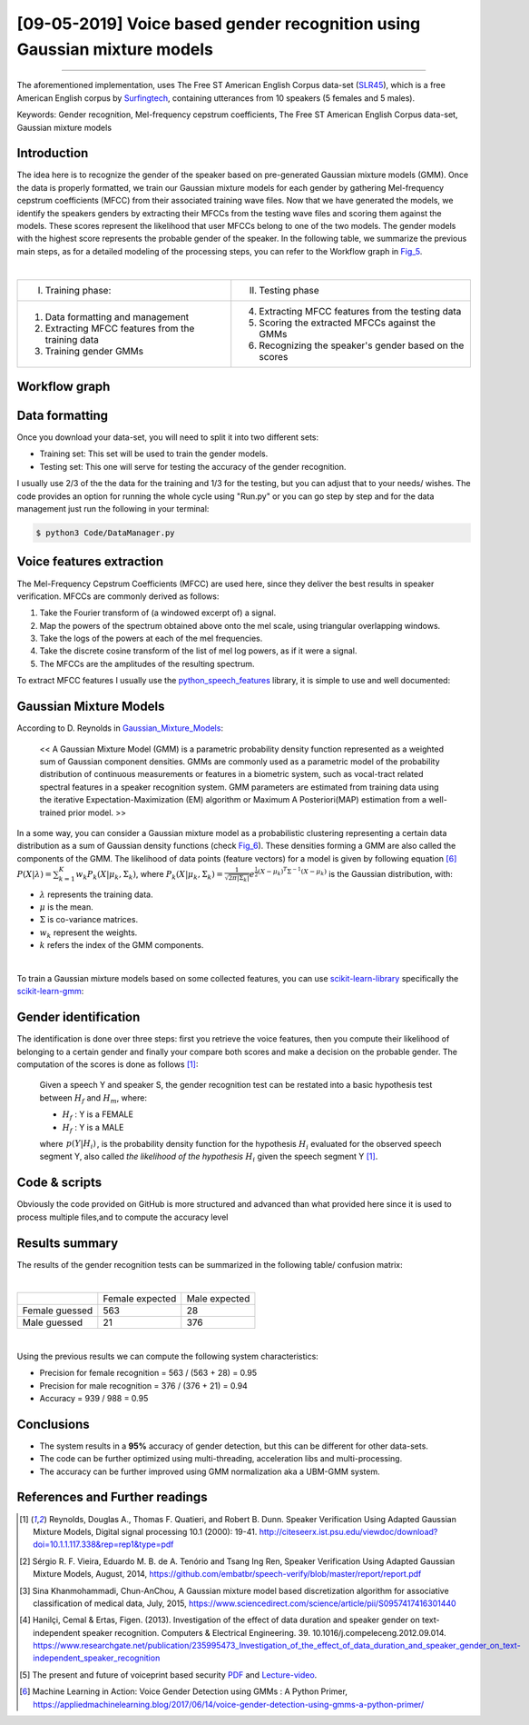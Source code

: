 [09-05-2019] Voice based gender recognition using Gaussian mixture models
===========================================================================

.. meta::
   :description: Voice based gender recognition post
   :keywords: Gender recognition by voice, Voice based gender recognition, Gaussian mixture model, gender classification, Ayoub Malek
   :author: Ayoub Malek

.. post:: May 09, 2019
   :tags: [Voice],[Gender recognition]
   :category: Machine learning
   :author: Ayoub Malek
   :location: Munich
   :language: English

-----------------------

.. image:: ../_static/vbgraph.png
  :align: center
  :scale: 85%

.. raw:: html

  <div class="clt">
  <br>
  <center><a href="../figures/fig4.html" > Fig 4: Voice based gender recognition overview</a> </center>
  <br>
  </div>
  <p>
  This blog presents an approach to recognizing a Speaker's gender by voice using the Mel-frequency cepstrum coefficients (MFCC) and Gaussian mixture models (GMM).
  The post provides an explanation of the following GitHub-project <a href="https://github.com/SuperKogito/Voice-based-gender-recognition" title="vbgr"><i class="fa fa-github"></i>Voice-based-gender-recognition</a>.
  </p>
  <table align="center" style="width:100%">
    <tr>
        <th> <a class="github-button" href="https://github.com/SuperKogito/Voice-based-gender-recognition/subscription" data-size="large" data-show-count="true" aria-label="Watch SuperKogito/Voice-based-gender-recognition on GitHub">Watch</a> </th>
        <th> <a class="github-button" href="https://github.com/SuperKogito/Voice-based-gender-recognition" data-size="large" data-show-count="true" aria-label="Star SuperKogito/Voice-based-gender-recognition on GitHub">Star</a> </th>
        <th> <a class="github-button" href="https://github.com/SuperKogito/Voice-based-gender-recognition/fork" data-size="large" data-show-count="true" aria-label="Fork SuperKogito/Voice-based-gender-recognition on GitHub">Fork</a> </th>
        <th> <a class="github-button" href="https://github.com/SuperKogito/Voice-based-gender-recognition/archive/master.zip" data-size="large" aria-label="Download SuperKogito/Voice-based-gender-recognition on GitHub">Download</a> </th>
        <th> <a class="github-button" href="https://github.com/SuperKogito" data-size="large" data-show-count="true" aria-label="Follow @SuperKogito on GitHub">Follow @SuperKogito</a> </th>
    </tr>
  </table>
  <script async defer src="https://buttons.github.io/buttons.js"></script>

The aforementioned implementation, uses The Free ST American English Corpus data-set (SLR45_), which is a free American English corpus by Surfingtech_, containing utterances from 10 speakers (5 females and 5 males).


Keywords: Gender recognition, Mel-frequency cepstrum coefficients, The Free ST American English Corpus data-set, Gaussian mixture models

Introduction
--------------
The idea here is to recognize the gender of the speaker based on pre-generated Gaussian mixture models (GMM).
Once the data is properly formatted, we train our Gaussian mixture models for each gender by gathering Mel-frequency cepstrum coefficients (MFCC) from their associated training wave files.
Now that we have generated the models, we identify the speakers genders by extracting their MFCCs from the testing wave files and scoring them against the models.
These scores represent the likelihood that user MFCCs belong to one of the two models. The gender models with the highest score represents the probable gender of the speaker.
In the following table, we summarize the previous main steps, as for a detailed modeling of the processing steps, you can refer to the Workflow graph in Fig_5_.

|

+------------------------------------------------------+--------------------------------------------------------------+
| I. Training phase:                                   | II. Testing phase                                            |
+------------------------------------------------------+--------------------------------------------------------------+
| 1. Data formatting and management                    | 4. Extracting MFCC features from the testing data            |
| 2. Extracting MFCC features from the training data   | 5. Scoring the extracted MFCCs against the GMMs              |
| 3. Training gender GMMs                              | 6. Recognizing the speaker's gender based on the scores      |
+------------------------------------------------------+--------------------------------------------------------------+

.. raw:: html

  <div class="clt">
  <br>
  <center><a href="../tables/table1.html" >Table 1: Main steps of the voice based gender recognition</a> </center>
  </div>

Workflow graph
---------------

.. image:: ../_static/genderspeaker.png
   :align: center
   :scale: 85%

.. raw:: html

  <div class="clt">
  <br>
  <center><a href="../figures/fig5.html" >Fig 5: Voice based gender recognition</a> </center>
  </div>


Data formatting
----------------
Once you download your data-set, you will need to split it into two different sets:

- Training set: This set will be used to train the gender models.
- Testing set: This one will serve for testing the accuracy of the gender recognition.

I usually use 2/3 of the the data for the training and 1/3 for the testing, but you can adjust that to your needs/ wishes.
The code provides an option for running the whole cycle using "Run.py" or you can go step by step and for the data management just run the following in your terminal:

.. code-block:: shell

  $ python3 Code/DataManager.py


Voice features extraction
--------------------------
The Mel-Frequency Cepstrum Coefficients (MFCC) are used here, since they deliver the best results in speaker verification.
MFCCs are commonly derived as follows:

1. Take the Fourier transform of (a windowed excerpt of) a signal.
2. Map the powers of the spectrum obtained above onto the mel scale, using triangular overlapping windows.
3. Take the logs of the powers at each of the mel frequencies.
4. Take the discrete cosine transform of the list of mel log powers, as if it were a signal.
5. The MFCCs are the amplitudes of the resulting spectrum.

To extract MFCC features I usually use the python_speech_features_ library, it is simple to use and well documented:

.. code-block:: python
  :caption: FeaturesExtraction.py
  :name: FeaturesExtraction
  :linenos:

   import numpy as np
   from sklearn import preprocessing
   from scipy.io.wavfile import read
   from python_speech_features import mfcc
   from python_speech_features import delta

   def extract_features(audio_path):
       """
       Extract MFCCs, their deltas and double deltas from an audio, performs CMS.

       Args:
           audio_path (str) : path to wave file without silent moments.
       Returns:
           (array) : Extracted features matrix.
       """
       rate, audio  = read(audio_path)
       mfcc_feature = mfcc(audio, rate, winlen = 0.05, winstep = 0.01, numcep = 5, nfilt = 30,
                           nfft = 512, appendEnergy = True)

       mfcc_feature  = preprocessing.scale(mfcc_feature)
       deltas        = delta(mfcc_feature, 2)
       double_deltas = delta(deltas, 2)
       combined      = np.hstack((mfcc_feature, deltas, double_deltas))
   return combined

Gaussian Mixture Models
------------------------
According to D. Reynolds in Gaussian_Mixture_Models_:

  << A Gaussian Mixture Model (GMM) is a parametric probability density function represented as a weighted sum of Gaussian component densities. GMMs are commonly used as a parametric model of the probability distribution of continuous measurements or features in a biometric system, such as vocal-tract related spectral features in a speaker recognition system. GMM parameters are estimated from training data using the iterative Expectation-Maximization (EM) algorithm or Maximum A Posteriori(MAP) estimation from a well-trained prior model. >>

In a some way, you can consider a Gaussian mixture model as a probabilistic clustering representing a certain data distribution as a sum of Gaussian density functions (check Fig_6_).
These densities forming a GMM are also called the components of the GMM. The likelihood of data points (feature vectors) for a model is given by following equation [6]_ :math:`\begin{equation}
P(X | \lambda)=\sum_{k=1}^{K} w_{k} P_{k}\left(X | \mu_{k}, \Sigma_{k}\right)
\end{equation}`, where :math:`\begin{equation} P_{k}\left(X | \mu_{k}, \Sigma_{k}\right)=\frac{1}{\sqrt{2 \pi\left|\Sigma_{k}\right|}} e^{\frac{1}{2}\left(X-\mu_{k}\right)^{T} \Sigma^{-1}\left(X-\mu_{k}\right)} \end{equation}`
is the Gaussian distribution, with:

- :math:`\lambda` represents the training data.
- :math:`\mu` is the mean.
- :math:`\Sigma` is co-variance matrices.
- :math:`w_{k}` represent the weights.
- :math:`k` refers the index of the GMM components.


.. image:: ../_static/blog-plots/voice-based-gender-recognition/gmm.png
   :align: center
   :scale: 85%

.. raw:: html

  <div class="clt">
  <center><a href="../figures/fig6.html" >Fig 6: Gaussian mixture model </a> </center>
  </div>

|

To train a Gaussian mixture models based on some collected features, you can use scikit-learn-library_ specifically the scikit-learn-gmm_:

.. code-block:: python
  :caption: GmmGeneration.py
  :name: GmmGeneration
  :linenos:

  import os
  import pickle
  from sklearn.mixture import GMM


  def save_gmm(gmm, name):
      """ Save Gaussian mixture model using pickle.
          Args:
              gmm        : Gaussian mixture model.
              name (str) : File name.
      """
      filename = name + ".gmm"
      with open(filename, 'wb') as gmm_file:
          pickle.dump(gmm, gmm_file)
      print ("%5s %10s" % ("SAVING", filename,))

  ...
  # get gender_voice_features using FeaturesExtraction
  # generate gaussian mixture models
  gender_gmm = GMM(n_components = 16, n_iter = 200, covariance_type = 'diag', n_init = 3)
  # fit features to models
  gender_gmm.fit(gender_voice_features)
  # save gmm
  save_gmm(gender_gmm, "gender")


Gender identification
----------------------
The identification is done over three steps: first you retrieve the voice features, then you compute their likelihood of belonging to a certain gender and finally your compare both scores and make a decision on the probable gender.
The computation of the scores is done as follows [1]_:

  Given a speech Y and speaker S, the gender recognition test can be restated into a basic hypothesis test between :math:`H_{f}` and :math:`H_{m}`, where:

  - :math:`H_{f}` : Y is a FEMALE
  - :math:`H_{f}` : Y is a MALE

  .. math::
    :nowrap:
    :label: euler

    \begin{eqnarray}
        \frac{p\left(Y | H_{f}\right)}{p\left(Y | H_{m}\right)} = \left\{\begin{array}{ll}{ \geq 1} & {\text { accept } H_{f}} \\ {< 1} & {\text { reject } H_{m}}\end{array} \right.
    \end{eqnarray}

  where :math:`\begin{eqnarray} p\left(Y | H_{i}\right) \end{eqnarray}`, is the probability density function for the hypothesis :math:`H_{i}` evaluated for the observed speech segment Y, also called *the likelihood of the hypothesis* :math:`H_{i}` given the speech segment Y [1]_.


.. code-block:: python
  :caption: GenderIdentification.py
  :name: GenderIdentification
  :linenos:

  import pickle
  import numpy as np
  from FeaturesExtractor import FeaturesExtractor

  def identify_gender(vector):
      # female hypothesis scoring
      is_female_scores         = np.array(self.females_gmm.score(vector))
      is_female_log_likelihood = is_female_scores.sum()

      # male hypothesis scoring
      is_male_scores         = np.array(self.males_gmm.score(vector))
      is_male_log_likelihood = is_male_scores.sum()

      # print scores
      print("%10s %5s %1s" % ("+ FEMALE SCORE",":", str(round(is_female_log_likelihood, 3))))
      print("%10s %7s %1s" % ("+ MALE SCORE", ":", str(round(is_male_log_likelihood,3))))

      # find the winner aka the probable gender of the speaker
      if is_male_log_likelihood > is_female_log_likelihood: winner = "male"
      else                                                : winner = "female"
      return winner


  # init instances and load models
  features_extractor  = FeaturesExtractor()
  females_gmm         = pickle.load(open(females_model_path, 'rb'))
  males_gmm           = pickle.load(open(males_model_path, 'rb'))

  # read the test directory and get the list of test audio files
  file   = "speaker-test-file.wav"
  vector = features_extractor.extract_features(file)
  winner = identify_gender(vector)
  expected_gender = file.split("/")[1][:-1]

  print("%10s %6s %1s" %  ("+ EXPECTATION",":", expected_gender))
  print("%10s %3s %1s" %  ("+ IDENTIFICATION", ":", winner))




Code & scripts
---------------

.. raw:: html
  <p>
  The full code for this approach to voice based gender identification can be found on GitHub under <a href="https://github.com/SuperKogito/Voice-based-gender-recognition" title="vbgr"><i class="fa fa-github"></i>Voice-based-gender-recognition</a>.
  </p>

Obviously the code provided on GitHub is more structured and advanced than what provided here since it is used to process multiple files,and to compute the accuracy level

Results summary
----------------
The results of the gender recognition tests can be summarized in the following table/ confusion matrix:

|

+----------------+-----------------+---------------+
|                | Female expected | Male expected |
+----------------+-----------------+---------------+
| Female guessed |  563            |  28           |
+----------------+-----------------+---------------+
| Male guessed   |  21             | 376           |
+----------------+-----------------+---------------+

.. raw:: html

  <div class="clt">
  <center><a href="../tables/table2.html" >Table 2: Gender recognition results summary (confusion matrix) </a> </center>
  </div>

|

Using the previous results we can compute the following system characteristics:

- Precision for female recognition = 563 / (563 + 28) = 0.95
- Precision for   male recognition = 376 / (376 + 21) = 0.94
- Accuracy  =  939 / 988 = 0.95

Conclusions
-----------

- The system results in a **95%** accuracy of gender detection, but this can be different for other data-sets.
- The code can be further optimized using multi-threading, acceleration libs and multi-processing.
- The accuracy can be further improved using GMM normalization aka a UBM-GMM system.

References and Further readings
--------------------------------

.. [1] Reynolds, Douglas A., Thomas F. Quatieri, and Robert B. Dunn. Speaker Verification Using Adapted Gaussian Mixture Models, Digital signal processing 10.1 (2000): 19-41. http://citeseerx.ist.psu.edu/viewdoc/download?doi=10.1.1.117.338&rep=rep1&type=pdf
.. [2] Sérgio R. F. Vieira, Eduardo M. B. de A. Tenório and Tsang Ing Ren, Speaker Verification Using Adapted Gaussian Mixture Models, August, 2014, https://github.com/embatbr/speech-verify/blob/master/report/report.pdf
.. [3] Sina Khanmohammadi, Chun-AnChou, A Gaussian mixture model based discretization algorithm for associative classification of medical data, July, 2015, https://www.sciencedirect.com/science/article/pii/S0957417416301440
.. [4] Hanilçi, Cemal & Ertas, Figen. (2013). Investigation of the effect of data duration and speaker gender on text-independent speaker recognition. Computers & Electrical Engineering. 39. 10.1016/j.compeleceng.2012.09.014. https://www.researchgate.net/publication/235995473_Investigation_of_the_effect_of_data_duration_and_speaker_gender_on_text-independent_speaker_recognition
.. [5] The present and future of voiceprint based security PDF_ and Lecture-video_.
.. [6] Machine Learning in Action: Voice Gender Detection using GMMs : A Python Primer, https://appliedmachinelearning.blog/2017/06/14/voice-gender-detection-using-gmms-a-python-primer/

.. _PDF: http://www.apsipa.org/doc/APSIPA%20Distinguished%20Lecture%20Presentation%20Slides%20-%20Professor%20Eliathamby%20Ambikairajah%2021%20October%202013.pdf
.. _Lecture-video: https://www.youtube.com/watch?v=mA5nxayMfFs

.. _SLR45: http://www.openslr.org/45/
.. _Surfingtech: https://www.surfing.ai
.. _Gaussian_Mixture_Models: https://pdfs.semanticscholar.org/734b/07b53c23f74a3b004d7fe341ae4fce462fc6.pdf
.. _Voice-based-gender-recognition: https://github.com/SuperKogito/Voice-based-gender-recognition
.. _python_speech_features: https://python-speech-features.readthedocs.io/en/latest/
.. _scikit-learn-gmm: https://scikit-learn.org/stable/modules/mixture.html
.. _scikit-learn-library: https://scikit-learn.org
..  _Fig_5: ../figures/fig5.html
..  _Fig_6: ../figures/fig6.html


.. |img1| image:: ../_static/github.png
   :target: https://github.com/SuperKogito/Voice-based-gender-recognition
   :scale: 65%
